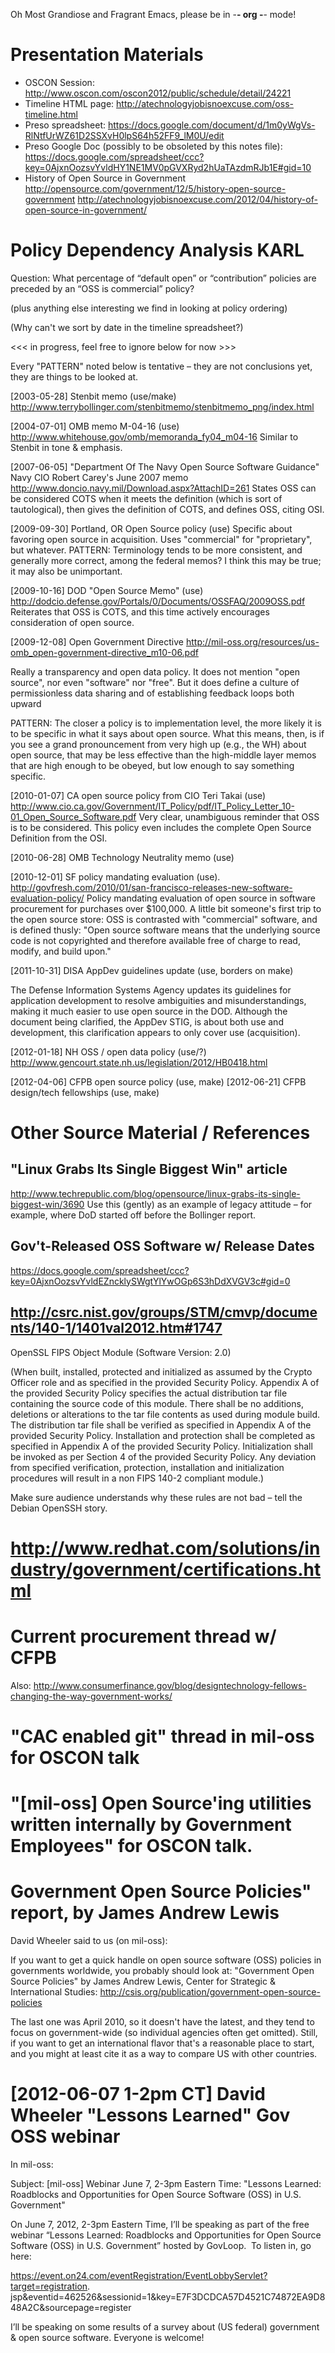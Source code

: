    Oh Most Grandiose and Fragrant Emacs, please be in -*- org -*- mode!

#+STARTUP: showeverything
#+TAGS: KARL(k) GUNNAR(g)

* Presentation Materials
  - OSCON Session:
    http://www.oscon.com/oscon2012/public/schedule/detail/24221
  - Timeline HTML page:
    http://atechnologyjobisnoexcuse.com/oss-timeline.html
  - Preso spreadsheet:
    https://docs.google.com/document/d/1m0yWgVs-RlNtfUrWZ61D2SSXvH0lpS64h52FF9_lM0U/edit
  - Preso Google Doc (possibly to be obsoleted by this notes file):
    https://docs.google.com/spreadsheet/ccc?key=0AjxnOozsvYvldHY1NE1MV0pGVXRyd2hUaTAzdmRJb1E#gid=10
  - History of Open Source in Government
    http://opensource.com/government/12/5/history-open-source-government
    http://atechnologyjobisnoexcuse.com/2012/04/history-of-open-source-in-government/

* Policy Dependency Analysis                                           :KARL:

  Question: What percentage of “default open” or “contribution”
            policies are preceded by an “OSS is commercial” policy?

  (plus anything else interesting we find in looking at policy ordering)

  (Why can't we sort by date in the timeline spreadsheet?)

  <<< in progress, feel free to ignore below for now >>>

  Every "PATTERN" noted below is tentative -- they are not
  conclusions yet, they are things to be looked at.

  [2003-05-28] Stenbit memo (use/make)
               http://www.terrybollinger.com/stenbitmemo/stenbitmemo_png/index.html

  [2004-07-01] OMB memo M-04-16 (use)
               http://www.whitehouse.gov/omb/memoranda_fy04_m04-16
               Similar to Stenbit in tone & emphasis.

  [2007-06-05] "Department Of The Navy Open Source Software Guidance"
               Navy CIO Robert Carey's June 2007 memo
               http://www.doncio.navy.mil/Download.aspx?AttachID=261
               States OSS can be considered COTS when it meets the
               definition (which is sort of tautological), then gives
               the definition of COTS, and defines OSS, citing OSI.

  [2009-09-30] Portland, OR Open Source policy (use)
               Specific about favoring open source in acquisition.
               Uses "commercial" for "proprietary", but whatever.
               PATTERN: Terminology tends to be more consistent, and
               generally more correct, among the federal memos?  I
               think this may be true; it may also be unimportant.

  [2009-10-16] DOD "Open Source Memo" (use)
               http://dodcio.defense.gov/Portals/0/Documents/OSSFAQ/2009OSS.pdf
               Reiterates that OSS is COTS, and this time actively
               encourages consideration of open source.

  [2009-12-08] Open Government Directive
               http://mil-oss.org/resources/us-omb_open-government-directive_m10-06.pdf

               Really a transparency and open data policy. It does not
               mention "open source", nor even "software" nor
               "free". But it does define a culture of permissionless
               data sharing and of establishing feedback loops both
               upward

               PATTERN: The closer a policy is to implementation
               level, the more likely it is to be specific in what it
               says about open source.  What this means, then, is if
               you see a grand pronouncement from very high up (e.g.,
               the WH) about open source, that may be less effective
               than the high-middle layer memos that are high enough
               to be obeyed, but low enough to say something specific.

  [2010-01-07] CA open source policy from CIO Teri Takai (use)
               http://www.cio.ca.gov/Government/IT_Policy/pdf/IT_Policy_Letter_10-01_Open_Source_Software.pdf
               Very clear, unambiguous reminder that OSS is to be
               considered. This policy even includes the complete Open
               Source Definition from the OSI.
               
  [2010-06-28] OMB Technology Neutrality memo (use)

  [2010-12-01] SF policy mandating evaluation (use).
               http://govfresh.com/2010/01/san-francisco-releases-new-software-evaluation-policy/
               Policy mandating evaluation of open source in software
               procurement for purchases over $100,000. A little bit
               someone's first trip to the open source store: OSS is
               contrasted with "commercial" software, and is defined
               thusly: "Open source software means that the underlying
               source code is not copyrighted and therefore available
               free of charge to read, modify, and build upon."

  [2011-10-31] DISA AppDev guidelines update (use, borders on make)

               The Defense Information Systems Agency updates its
               guidelines for application development to resolve
               ambiguities and misunderstandings, making it much
               easier to use open source in the DOD. Although the
               document being clarified, the AppDev STIG, is about
               both use and development, this clarification appears to
               only cover use (acquisition).

  [2012-01-18] NH OSS / open data policy (use/?)
               http://www.gencourt.state.nh.us/legislation/2012/HB0418.html

  [2012-04-06] CFPB open source policy (use, make)
  [2012-06-21] CFPB design/tech fellowships (use, make)


* Other Source Material / References

** "Linux Grabs Its Single Biggest Win" article
   http://www.techrepublic.com/blog/opensource/linux-grabs-its-single-biggest-win/3690
   Use this (gently) as an example of legacy attitude -- for example,
   where DoD started off before the Bollinger report.

** Gov't-Released OSS Software w/ Release Dates
   https://docs.google.com/spreadsheet/ccc?key=0AjxnOozsvYvldEZncklySWgtYlYwOGp6S3hDdXVGV3c#gid=0

** http://csrc.nist.gov/groups/STM/cmvp/documents/140-1/1401val2012.htm#1747

   OpenSSL FIPS Object Module
   (Software Version: 2.0)

   (When built, installed, protected and initialized as assumed by the
   Crypto Officer role and as specified in the provided Security
   Policy. Appendix A of the provided Security Policy specifies the
   actual distribution tar file containing the source code of this
   module. There shall be no additions, deletions or alterations to
   the tar file contents as used during module build. The distribution
   tar file shall be verified as specified in Appendix A of the
   provided Security Policy. Installation and protection shall be
   completed as specified in Appendix A of the provided Security
   Policy. Initialization shall be invoked as per Section 4 of the
   provided Security Policy. Any deviation from specified
   verification, protection, installation and initialization
   procedures will result in a non FIPS 140-2 compliant module.)

   Make sure audience understands why these rules are not bad -- tell
   the Debian OpenSSH story.

* http://www.redhat.com/solutions/industry/government/certifications.html
* Current procurement thread w/ CFPB
  Also: http://www.consumerfinance.gov/blog/designtechnology-fellows-changing-the-way-government-works/
* "CAC enabled git" thread in mil-oss for OSCON talk
* "[mil-oss] Open Source'ing utilities written internally by Government Employees" for OSCON talk.
* Government Open Source Policies" report, by James Andrew Lewis
  David Wheeler said to us (on mil-oss):

  If you want to get a quick handle on open source software (OSS)
  policies in governments worldwide, you probably should look at:
  "Government Open Source Policies" by James Andrew Lewis, Center for
  Strategic & International Studies:
  http://csis.org/publication/government-open-source-policies
  
  The last one was April 2010, so it doesn't have the latest, and they
  tend to focus on government-wide (so individual agencies often get
  omitted).  Still, if you want to get an international flavor that's a
  reasonable place to start, and you might at least cite it as a way to
  compare US with other countries.
* [2012-06-07 1-2pm CT] David Wheeler "Lessons Learned" Gov OSS webinar
     In mil-oss:

     Subject: [mil-oss] Webinar June 7, 2-3pm Eastern Time: "Lessons Learned:
      Roadblocks and Opportunities for Open Source Software (OSS) in U.S. Government"
 
    On June 7, 2012, 2-3pm Eastern Time, I’ll be speaking as part of the
    free webinar “Lessons Learned: Roadblocks and Opportunities for Open
    Source Software (OSS) in U.S. Government” hosted by GovLoop.  To
    listen in, go here:
    
    https://event.on24.com/eventRegistration/EventLobbyServlet?target=registration.
    jsp&eventid=462526&sessionid=1&key=E7F3DCDCA57D4521C74872EA9D848A2C&sourcepage=register
    
    I’ll be speaking on some results of a survey about (US federal)
    government & open source software.
    Everyone is welcome!
